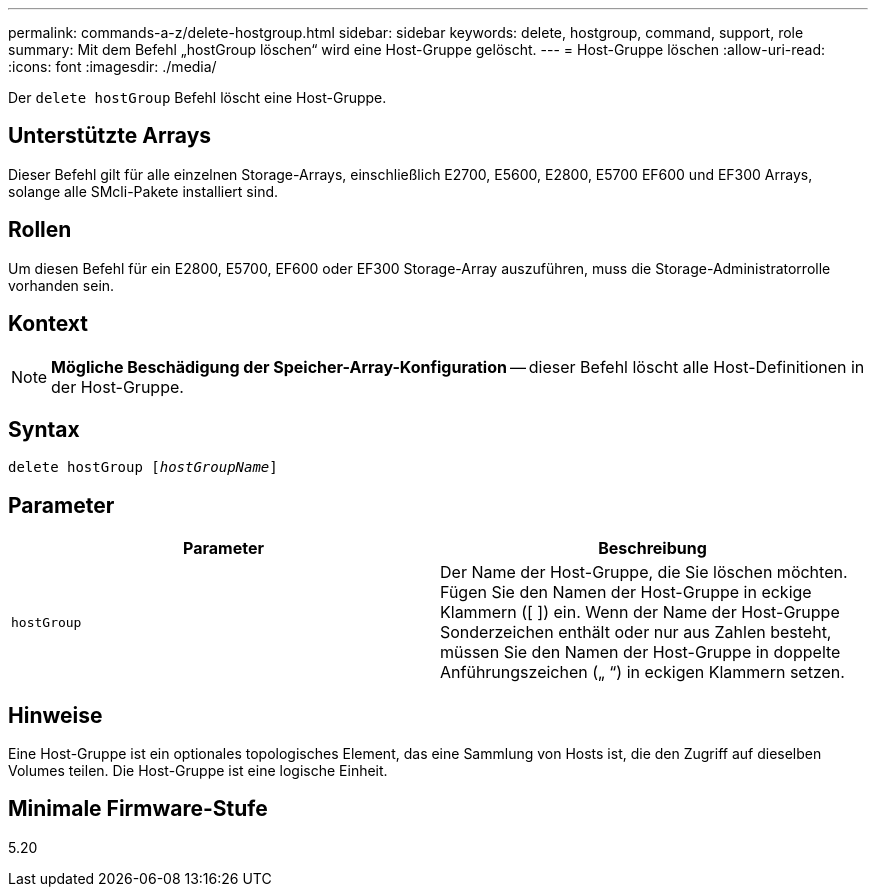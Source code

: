 ---
permalink: commands-a-z/delete-hostgroup.html 
sidebar: sidebar 
keywords: delete, hostgroup, command, support, role 
summary: Mit dem Befehl „hostGroup löschen“ wird eine Host-Gruppe gelöscht. 
---
= Host-Gruppe löschen
:allow-uri-read: 
:icons: font
:imagesdir: ./media/


[role="lead"]
Der `delete hostGroup` Befehl löscht eine Host-Gruppe.



== Unterstützte Arrays

Dieser Befehl gilt für alle einzelnen Storage-Arrays, einschließlich E2700, E5600, E2800, E5700 EF600 und EF300 Arrays, solange alle SMcli-Pakete installiert sind.



== Rollen

Um diesen Befehl für ein E2800, E5700, EF600 oder EF300 Storage-Array auszuführen, muss die Storage-Administratorrolle vorhanden sein.



== Kontext

[NOTE]
====
*Mögliche Beschädigung der Speicher-Array-Konfiguration* -- dieser Befehl löscht alle Host-Definitionen in der Host-Gruppe.

====


== Syntax

[listing, subs="+macros"]
----
pass:quotes[delete hostGroup [_hostGroupName_]]
----


== Parameter

[cols="2*"]
|===
| Parameter | Beschreibung 


 a| 
`hostGroup`
 a| 
Der Name der Host-Gruppe, die Sie löschen möchten. Fügen Sie den Namen der Host-Gruppe in eckige Klammern ([ ]) ein. Wenn der Name der Host-Gruppe Sonderzeichen enthält oder nur aus Zahlen besteht, müssen Sie den Namen der Host-Gruppe in doppelte Anführungszeichen („ “) in eckigen Klammern setzen.

|===


== Hinweise

Eine Host-Gruppe ist ein optionales topologisches Element, das eine Sammlung von Hosts ist, die den Zugriff auf dieselben Volumes teilen. Die Host-Gruppe ist eine logische Einheit.



== Minimale Firmware-Stufe

5.20
